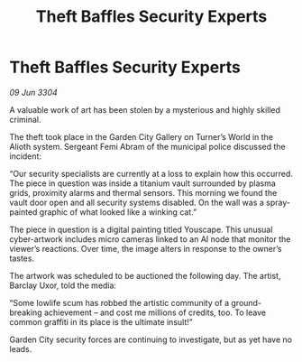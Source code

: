 :PROPERTIES:
:ID:       ec7f6e2c-2786-4606-9502-54fb0d792ab3
:END:
#+title: Theft Baffles Security Experts
#+filetags: :galnet:

* Theft Baffles Security Experts

/09 Jun 3304/

A valuable work of art has been stolen by a mysterious and highly skilled criminal. 

The theft took place in the Garden City Gallery on Turner’s World in the Alioth system. Sergeant Femi Abram of the municipal police discussed the incident: 

“Our security specialists are currently at a loss to explain how this occurred. The piece in question was inside a titanium vault surrounded by plasma grids, proximity alarms and thermal sensors. This morning we found the vault door open and all security systems disabled. On the wall was a spray-painted graphic of what looked like a winking cat.” 

The piece in question is a digital painting titled Youscape. This unusual cyber-artwork includes micro cameras linked to an AI node that monitor the viewer’s reactions. Over time, the image alters in response to the owner’s tastes. 

The artwork was scheduled to be auctioned the following day. The artist, Barclay Uxor, told the media: 

“Some lowlife scum has robbed the artistic community of a ground-breaking achievement – and cost me millions of credits, too. To leave common graffiti in its place is the ultimate insult!” 

Garden City security forces are continuing to investigate, but as yet have no leads.
